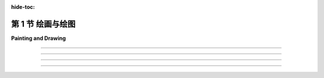 :hide-toc:

第 1 节 绘画与绘图
==================

**Painting and Drawing**

.. tab:: 中文

    本书的主要重点是三维（3D）图形，其中大部分工作都是为了产生场景的三维模型。但最终，在几乎所有情况下，计算机图形项目的最终结果是一个二维图像。当然，直接制作和操纵二维图像也是一个重要的课题。此外，许多思想从二维到三维都是通用的。因此，从二维图形开始是有意义的。

    在计算机屏幕上呈现的图像由像素组成。屏幕由 **像素(pixels)** 的矩形网格组成， 排列成行和列。像素足够小，以至于它们不容易被单独看到。事实上，对于许多非常高分辨率的显示器，它们基本上变得看不见了。在给定时间，每个像素只能显示一种颜色。如今，大多数屏幕使用24位颜色，其中颜色可以由三个8位数字指定，分别给出颜色中的红色、绿色和蓝色的级别。屏幕上可以显示的任何颜色都由这三种“主”颜色的某种组合构成。还有其他格式，例如 **灰度(grayscale)** ，其中每个像素都是一些灰度的阴影，并且像素颜色由一个数字给出，该数字指定了黑到白比例上的灰度级别。通常使用256个灰度级别。早期的计算机屏幕使用 **索引色(indexed color)** ，其中只能显示一小部分颜色，通常是16或256种。对于索引色显示器，有一个可能颜色的编号列表，像素的颜色由一个整数指定，该整数给出了颜色在列表中的位置。

    无论如何，屏幕上所有像素的颜色值都存储在一个称为 **帧缓冲区(frame buffer)** 的大型内存块中。更改屏幕上的图像需要更改存储在帧缓冲区中的颜色值。屏幕每秒重绘许多次，因此几乎在帧缓冲区中的颜色值更改后，屏幕上像素的颜色就会更改以匹配，并且显示的图像会更改。

    以这种方式使用的计算机屏幕是 **光栅图形(raster graphics)** 的基本模型。术语“光栅”在技术上指的是旧的真空管计算机监视器上使用的机制：电子束将沿着像素行移动，使它们发光。电子束是通过强大的磁铁将其偏转以横穿屏幕的，束越强，像素的发光就越亮，因此可以通过调制电子束的强度来控制像素的亮度。存储在帧缓冲区中的颜色值用于确定电子束的强度。（对于彩色屏幕，每个像素都有一个红点、一个绿点和一个蓝点，由束分别照亮。）

    现代的平板计算机监视器不是以同样的方式光栅。没有移动的电子束。控制像素颜色的机制因屏幕类型而异。但屏幕仍然由像素组成，并且所有像素的颜色值仍然存储在帧缓冲区中。图像由像素网格组成，每个像素都有数字颜色值，这就是光栅图形的概念。

.. tab:: 英文

    The main focus of this book is three-dimensional (3D) graphics, where most of the work goes into producing a 3D model of a scene. But ultimately, in almost all cases, the end result of a computer graphics project is a two-dimensional image. And of course, the direct production and manipulation of 2D images is an important topic in its own right. Furthermore, a lot of ideas carry over from two dimensions to three. So, it makes sense to start with graphics in 2D.

    An image that is presented on the computer screen is made up of pixels. The screen consists of a rectangular grid of pixels, arranged in rows and columns. The pixels are small enough that they are not easy to see individually. In fact, for many very high-resolution displays, they become essentially invisible. At a given time, each pixel can show only one color. Most screens these days use 24-bit color, where a color can be specified by three 8-bit numbers, giving the levels of red, green, and blue in the color. Any color that can be shown on the screen is made up of some combination of these three "primary" colors. Other formats are possible, such as grayscale, where each pixel is some shade of gray and the pixel color is given by one number that specifies the level of gray on a black-to-white scale. Typically, 256 shades of gray are used. Early computer screens used indexed color, where only a small set of colors, usually 16 or 256, could be displayed. For an indexed color display, there is a numbered list of possible colors, and the color of a pixel is specified by an integer giving the position of the color in the list.

    In any case, the color values for all the pixels on the screen are stored in a large block of memory known as a frame buffer. Changing the image on the screen requires changing color values that are stored in the frame buffer. The screen is redrawn many times per second, so that almost immediately after the color values are changed in the frame buffer, the colors of the pixels on the screen will be changed to match, and the displayed image will change.

    A computer screen used in this way is the basic model of raster graphics. The term "raster" technically refers to the mechanism used on older vacuum tube computer monitors: An electron beam would move along the rows of pixels, making them glow. The beam was moved across the screen by powerful magnets that would deflect the path of the electrons. The stronger the beam, the brighter the glow of the pixel, so the brightness of the pixels could be controlled by modulating the intensity of the electron beam. The color values stored in the frame buffer were used to determine the intensity of the electron beam. (For a color screen, each pixel had a red dot, a green dot, and a blue dot, which were separately illuminated by the beam.)

    A modern flat-screen computer monitor is not a raster in the same sense. There is no moving electron beam. The mechanism that controls the colors of the pixels is different for different types of screen. But the screen is still made up of pixels, and the color values for all the pixels are still stored in a frame buffer. The idea of an image consisting of a grid of pixels, with numerical color values for each pixel, defines raster graphics.

----

.. tab:: 中文

    虽然计算机屏幕上的图像是使用像素表示的，但指定单个像素颜色并不总是创建图像的最佳方式。另一种方法是指定图像包含的基本几何对象，例如线条、圆形、三角形和矩形等形状。这就是定义 **矢量图形(vector graphics)** 的理念：将图像表示为其包含的几何形状的列表。为了增加趣味性，这些形状可以具有 **属性(attributes)** ，例如线条的粗细或填充矩形的颜色。当然，并非每个图像都可以由简单的几何形状组成。对于美丽的日落照片（或大多数其他摄影图像），这种方法显然不适用。然而，对于许多类型的图像，例如建筑蓝图和科学插图，它效果很好。

    事实上，在计算机发展的早期历史中，矢量图形甚至直接用于计算机屏幕上。当第一批图形计算机显示器问世时，光栅显示器的速度太慢、价格太高，不切实际。幸运的是，可以以另一种方式使用真空管技术：电子束可以直接在屏幕上绘制一条线，只需沿着该线移动束。矢量图形显示器将存储一个应出现在屏幕上的线段 **显示列表(display list)** 。由于屏幕上的点只会在被电子束照射后短暂发光，图形显示器会一遍又一遍地遍历显示列表，不断地重绘列表中的所有线条。要更改图像，只需要更改显示列表的内容。当然，如果显示列表变得太长，图像就会开始闪烁，因为一条线在下次重新绘制之前会有机会可见地淡去。

    但这是重点：对于可以指定为相对较少数量的几何形状的图像来说，使用矢量表示来表示图像所需的信息量要比使用光栅表示小得多。考虑一个由一千条线段组成的图像。对于图像的矢量表示，您只需要存储两千个点的坐标，即线段的端点。这只需要几千字节的内存。要将图像存储在用于光栅显示的帧缓冲区中，将需要更多的内存。同样，矢量显示可以比光栅显示更快地在屏幕上绘制线条，后者将相同的图像从帧缓冲区复制到屏幕上（然而，一旦光栅显示器变得快速且价格合理，它们很快就会取代矢量显示器，因为它们能够相当好地显示所有类型的图像。）

.. tab:: 英文

    Although images on the computer screen are represented using pixels, specifying individual pixel colors is not always the best way to create an image. Another way is to specify the basic geometric objects that it contains, shapes such as lines, circles, triangles, and rectangles. This is the idea that defines vector graphics: Represent an image as a list of the geometric shapes that it contains. To make things more interesting, the shapes can have attributes, such as the thickness of a line or the color that fills a rectangle. Of course, not every image can be composed from simple geometric shapes. This approach certainly wouldn't work for a picture of a beautiful sunset (or for most any other photographic image). However, it works well for many types of images, such as architectural blueprints and scientific illustrations.

    In fact, early in the history of computing, vector graphics was even used directly on computer screens. When the first graphical computer displays were developed, raster displays were too slow and expensive to be practical. Fortunately, it was possible to use vacuum tube technology in another way: The electron beam could be made to directly draw a line on the screen, simply by sweeping the beam along that line. A vector graphics display would store a display list of lines that should appear on the screen. Since a point on the screen would glow only very briefly after being illuminated by the electron beam, the graphics display would go through the display list over and over, continually redrawing all the lines on the list. To change the image, it would only be necessary to change the contents of the display list. Of course, if the display list became too long, the image would start to flicker because a line would have a chance to visibly fade before its next turn to be redrawn.

    But here is the point: For an image that can be specified as a reasonably small number of geometric shapes, the amount of information needed to represent the image is much smaller using a vector representation than using a raster representation. Consider an image made up of one thousand line segments. For a vector representation of the image, you only need to store the coordinates of two thousand points, the endpoints of the lines. This would take up only a few kilobytes of memory. To store the image in a frame buffer for a raster display would require much more memory. Similarly, a vector display could draw the lines on the screen more quickly than a raster display could copy the same image from the frame buffer to the screen. (As soon as raster displays became fast and inexpensive, however, they quickly displaced vector displays because of their ability to display all types of images reasonably well.)

----

.. tab:: 中文

    光栅图形和矢量图形之间的界限在计算机图形的多个领域中仍然存在。例如，在可以用于创建图像的两类程序之间存在明显的区别： **绘画程序(painting programs)** 和 **绘图程序(drawing programs)** 。在绘画程序中，图像表示为像素网格，并且用户通过为像素分配颜色来创建图像。这可能通过使用像画家的画笔那样的“绘图工具”，甚至通过绘制线条或矩形等几何形状的工具来完成。但绘画程序的重点是对单个像素着色，而只保存像素的颜色。为了使这一点更清楚，假设您使用绘画程序绘制了一幢房子，然后在房子前面画了一棵树。如果您然后擦除了树，您只会看到一个空白的背景，而不是一栋房子。事实上，图像从来没有真正包含“房子”——只是独立着色的像素，观看者可能会将其视为组成房子图片的部分。

    在绘图程序中，用户通过添加几何形状来创建图像，图像表示为这些形状的列表。如果您在图像中放置了一个房子形状（或组成房子的形状集合），然后在房子上放置了一棵树形状，那么房子仍然存在，因为它存储在图像包含的形状列表中。如果删除了树，房子仍将存在于图像中，就像在添加树之前一样。此外，您应该能够选择图像中的一个形状并移动它或改变其大小，因此绘图程序提供了一套丰富的编辑操作，这在绘画程序中是不可能的。（然而，反之亦然。）

    一个实用的图像创建和编辑程序可能会结合绘画和绘图的元素，尽管其中一种通常占主导地位。例如，绘图程序可以允许用户包含光栅类型的图像，将其视为一个形状。绘画程序可能允许用户创建“图层”，这些是可以叠加在一起以创建最终图像的单独图像。然后，可以像绘图程序中的形状一样操作这些图层（因此，即使房子的图像在树的后面，您也可以将房子和树保持在单独的图层中）。

    两个众所周知的图形程序是Adobe Photoshop和Adobe Illustrator。Photoshop属于绘画程序类别，而Illustrator更像是绘图程序。在自由软件领域，GNU图像处理程序Gimp是Photoshop的一个不错的替代品，而Inkscape是一个相当能干的免费绘图程序。Gimp和Inkscape的简要介绍可以在[附录C](../../a3/)中找到。

.. tab:: 英文

    The divide between raster graphics and vector graphics persists in several areas of computer graphics. For example, it can be seen in a division between two categories of programs that can be used to create images: painting programs and drawing programs. In a painting program, the image is represented as a grid of pixels, and the user creates an image by assigning colors to pixels. This might be done by using a "drawing tool" that acts like a painter's brush, or even by tools that draw geometric shapes such as lines or rectangles. But the point in a painting program is to color the individual pixels, and it is only the pixel colors that are saved. To make this clearer, suppose that you use a painting program to draw a house, then draw a tree in front of the house. If you then erase the tree, you'll only reveal a blank background, not a house. In fact, the image never really contained a "house" at all—only individually colored pixels that the viewer might perceive as making up a picture of a house.

    In a drawing program, the user creates an image by adding geometric shapes, and the image is represented as a list of those shapes. If you place a house shape (or collection of shapes making up a house) in the image, and you then place a tree shape on top of the house, the house is still there, since it is stored in the list of shapes that the image contains. If you delete the tree, the house will still be in the image, just as it was before you added the tree. Furthermore, you should be able to select one of the shapes in the image and move it or change its size, so drawing programs offer a rich set of editing operations that are not possible in painting programs. (The reverse, however, is also true.)

    A practical program for image creation and editing might combine elements of painting and drawing, although one or the other is usually dominant. For example, a drawing program might allow the user to include a raster-type image, treating it as one shape. A painting program might let the user create "layers," which are separate images that can be layered one on top of another to create the final image. The layers can then be manipulated much like the shapes in a drawing program (so that you could keep both your house and your tree in separate layers, even if in the image of the house is in back of the tree).

    Two well-known graphics programs are Adobe Photoshop and Adobe Illustrator. Photoshop is in the category of painting programs, while Illustrator is more of a drawing program. In the world of free software, the GNU image-processing program, Gimp, is a good alternative to Photoshop, while Inkscape is a reasonably capable free drawing program. Short introductions to Gimp and Inkscape can be found in [Appendix C](../a3/).

----

.. tab:: 中文

    光栅图形和矢量图形之间的差异也出现在图形文件格式领域。有许多方法可以将图像表示为存储在文件中的数据。如果要从文件中存储的位中恢复原始图像，则表示必须遵循某些确切的、已知的规范。这样的规范称为 **图形文件格式(graphics file format)** 。一些流行的图形文件格式包括GIF、PNG、JPEG、WebP和SVG。大多数在Web上使用的图像都是GIF、PNG或JPEG格式，但大多数浏览器也支持SVG图像和较新的WebP格式。

    GIF、PNG、JPEG和WebP基本上是光栅图形格式；图像是通过为每个像素存储一个颜色值来指定的。GIF是一种较老的文件格式，大部分已被PNG取代，但您仍然可以在Web上找到GIF图像。（GIF格式支持动画图像，因此经常用于Web页面上的简单动画。）GIF使用索引色模型，最多可包含256种颜色。PNG可以使用索引色或全24位颜色，而JPEG适用于全彩色图像。

    表示光栅图像所需的数据量可能相当大。然而，数据通常包含大量冗余，并且数据可以进行“压缩”以减小其大小。GIF和PNG使用 **无损数据压缩(lossless data compression)** ，这意味着可以从压缩数据完美地恢复原始图像。JPEG使用 **有损数据压缩(lossy data compression)** 算法，这意味着从JPEG文件中恢复的图像与原始图像并不完全相同；一些信息已经丢失。这听起来可能不是一个好主意，但实际上，差异通常并不是很明显，使用有损压缩通常可以更大程度地减小压缩数据的大小。JPEG通常适用于摄影图像，但对于具有不同颜色之间清晰边缘的图像效果不佳。它对于线条绘图和包含文本的图像特别不适用；PNG是此类图像的首选格式。WebP可以使用无损和有损压缩。

    另一方面，SVG基本上是一种矢量图形格式（尽管SVG图像可以包含光栅图像）。SVG实际上是一种用于描述二维矢量图形图像的基于XML的语言。“SVG”代表“可缩放矢量图形(Scalable Vector Graphics)”，而“可缩放(scalable)”一词表示矢量图形的一个优点：当图像的大小增加时，不会丢失质量。两点之间的线条可以以任何比例表示，仍然是同一条完美的几何线。另一方面，如果尝试大幅增加光栅图像的大小，您会发现您没有足够的颜色值来覆盖新图像中所有像素；原始图像中的每个像素将扩展为覆盖缩放图像中像素的矩形，并且您将获得均匀颜色的多像素块。SVG图像的可扩展特性使其成为Web浏览器和计算机桌面上图形元素的良好选择。事实上，一些桌面环境现在正在使用SVG图像作为其桌面图标。

.. tab:: 英文

    The divide between raster and vector graphics also appears in the field of graphics file formats. There are many ways to represent an image as data stored in a file. If the original image is to be recovered from the bits stored in the file, the representation must follow some exact, known specification. Such a specification is called a graphics file format. Some popular graphics file formats include GIF, PNG, JPEG, WebP, and SVG. Most images used on the Web are GIF, PNG, or JPEG, but most browsers also have support for SVG images and for the newer WebP format.

    GIF, PNG, JPEG, and WebP are basically raster graphics formats; an image is specified by storing a color value for each pixel. GIF is an older file format, which has largely been superseded by PNG, but you can still find GIF images on the web. (The GIF format supports animated images, so GIFs are often used for simple animations on Web pages.) GIF uses an indexed color model with a maximum of 256 colors. PNG can use either indexed or full 24-bit color, while JPEG is meant for full color images.

    The amount of data necessary to represent a raster image can be quite large. However, the data usually contains a lot of redundancy, and the data can be "compressed" to reduce its size. GIF and PNG use lossless data compression, which means that the original image can be recovered perfectly from the compressed data. JPEG uses a lossy data compression algorithm, which means that the image that is recovered from a JPEG file is not exactly the same as the original image; some information has been lost. This might not sound like a good idea, but in fact the difference is often not very noticeable, and using lossy compression usually permits a greater reduction in the size of the compressed data. JPEG generally works well for photographic images, but not as well for images that have sharp edges between different colors. It is especially bad for line drawings and images that contain text; PNG is the preferred format for such images. WebP can use both lossless and lossy compression.

    SVG, on the other hand, is fundamentally a vector graphics format (although SVG images can include raster images). SVG is actually an XML-based language for describing two-dimensional vector graphics images. "SVG" stands for "Scalable Vector Graphics," and the term "scalable" indicates one of the advantages of vector graphics: There is no loss of quality when the size of the image is increased. A line between two points can be represented at any scale, and it is still the same perfect geometric line. If you try to greatly increase the size of a raster image, on the other hand, you will find that you don't have enough color values for all the pixels in the new image; each pixel from the original image will be expanded to cover a rectangle of pixels in the scaled image, and you will get multi-pixel blocks of uniform color. The scalable nature of SVG images make them a good choice for web browsers and for graphical elements on your computer's desktop. And indeed, some desktop environments are now using SVG images for their desktop icons.

----

.. tab:: 中文

    无论图像的格式如何，数字图像都是使用 **坐标系(coordinate system)** 指定的。坐标系建立了数字和几何点之间的对应关系。在二维中，每个点被分配了一对数字，称为点的坐标。点的两个坐标通常称为其x坐标和y坐标，尽管名称"x"和"y"是任意的。

    光栅图像是一个二维的像素网格，排列成行和列。因此，它有一个自然的坐标系，其中每个像素对应于一对整数，给出包含该像素的行号和列号。（即使在这种简单的情况下，关于应该从上到下还是从下到上编号行的问题存在一些分歧。）

    对于矢量图像，使用实数坐标是自然的。图像的坐标系在某种程度上是任意的；也就是说，可以使用不同的坐标系指定相同的图像。我不想在这里详细讨论坐标系，但它们将是本书的一个重点，并且在三维图形中比在二维图形中更加重要。

.. tab:: 英文

    A digital image, no matter what its format, is specified using a coordinate system. A coordinate system sets up a correspondence between numbers and geometric points. In two dimensions, each point is assigned a pair of numbers, which are called the coordinates of the point. The two coordinates of a point are often called its x-coordinate and y-coordinate, although the names "x" and "y" are arbitrary.

    A raster image is a two-dimensional grid of pixels arranged into rows and columns. As such, it has a natural coordinate system in which each pixel corresponds to a pair of integers giving the number of the row and the number of the column that contain the pixel. (Even in this simple case, there is some disagreement as to whether the rows should be numbered from top-to-bottom or from bottom-to-top.)

    For a vector image, it is natural to use real-number coordinates. The coordinate system for an image is arbitrary to some degree; that is, the same image can be specified using different coordinate systems. I do not want to say a lot about coordinate systems here, but they will be a major focus of a large part of the book, and they are even more important in three-dimensional graphics than in two dimensions.
